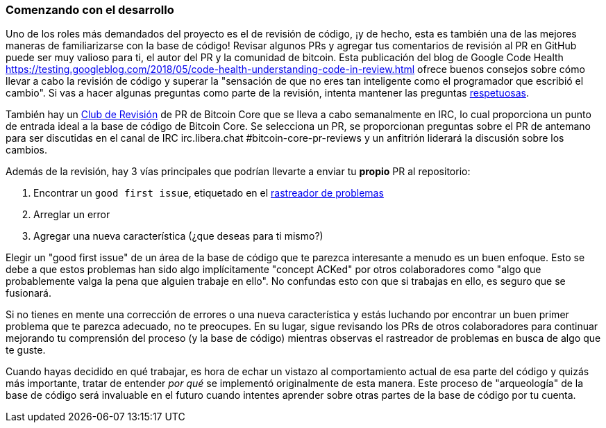 :page-title: Comenzando con el desarrollo
:page-nav_order: 110
:page-parent: Descripción general y proceso de desarrollo
=== Comenzando con el desarrollo

Uno de los roles más demandados del proyecto es el de revisión de código, ¡y de hecho, esta es también una de las mejores maneras de familiarizarse con la base de código!
Revisar algunos PRs y agregar tus comentarios de revisión al PR en GitHub puede ser muy valioso para ti, el autor del PR y la comunidad de bitcoin.
Esta publicación del blog de Google Code Health https://testing.googleblog.com/2018/05/code-health-understanding-code-in-review.html[^] ofrece buenos consejos sobre cómo llevar a cabo la revisión de código y superar la "sensación de que no eres tan inteligente como el programador que escribió el cambio".
Si vas a hacer algunas preguntas como parte de la revisión, intenta mantener las preguntas https://testing.googleblog.com/2019/11/code-health-respectful-reviews-useful.html[respetuosas^].

También hay un https://bitcoincore.reviews/[Club de Revisión^] de PR de Bitcoin Core que se lleva a cabo semanalmente en IRC, lo cual proporciona un punto de entrada ideal a la base de código de Bitcoin Core.
Se selecciona un PR, se proporcionan preguntas sobre el PR de antemano para ser discutidas en el canal de IRC irc.libera.chat #bitcoin-core-pr-reviews y un anfitrión liderará la discusión sobre los cambios.

Además de la revisión, hay 3 vías principales que podrían llevarte a enviar tu *propio* PR al repositorio:

. Encontrar un `good first issue`, etiquetado en el https://github.com/bitcoin/bitcoin/issues?q=is%3Aissue+is%3Aopen+label%3A%22good+first+issue%22[rastreador de problemas^]
. Arreglar un error
. Agregar una nueva característica (¿que deseas para ti mismo?)

Elegir un "good first issue" de un área de la base de código que te parezca interesante a menudo es un buen enfoque.
Esto se debe a que estos problemas han sido algo implícitamente "concept ACKed" por otros colaboradores como "algo que probablemente valga la pena que alguien trabaje en ello".
No confundas esto con que si trabajas en ello, es seguro que se fusionará.

Si no tienes en mente una corrección de errores o una nueva característica y estás luchando por encontrar un buen primer problema que te parezca adecuado, no te preocupes.
En su lugar, sigue revisando los PRs de otros colaboradores para continuar mejorando tu comprensión del proceso (y la base de código) mientras observas el rastreador de problemas en busca de algo que te guste.

Cuando hayas decidido en qué trabajar, es hora de echar un vistazo al comportamiento actual de esa parte del código y quizás más importante, tratar de entender _por qué_ se implementó originalmente de esta manera.
Este proceso de "arqueología" de la base de código será invaluable en el futuro cuando intentes aprender sobre otras partes de la base de código por tu cuenta.
